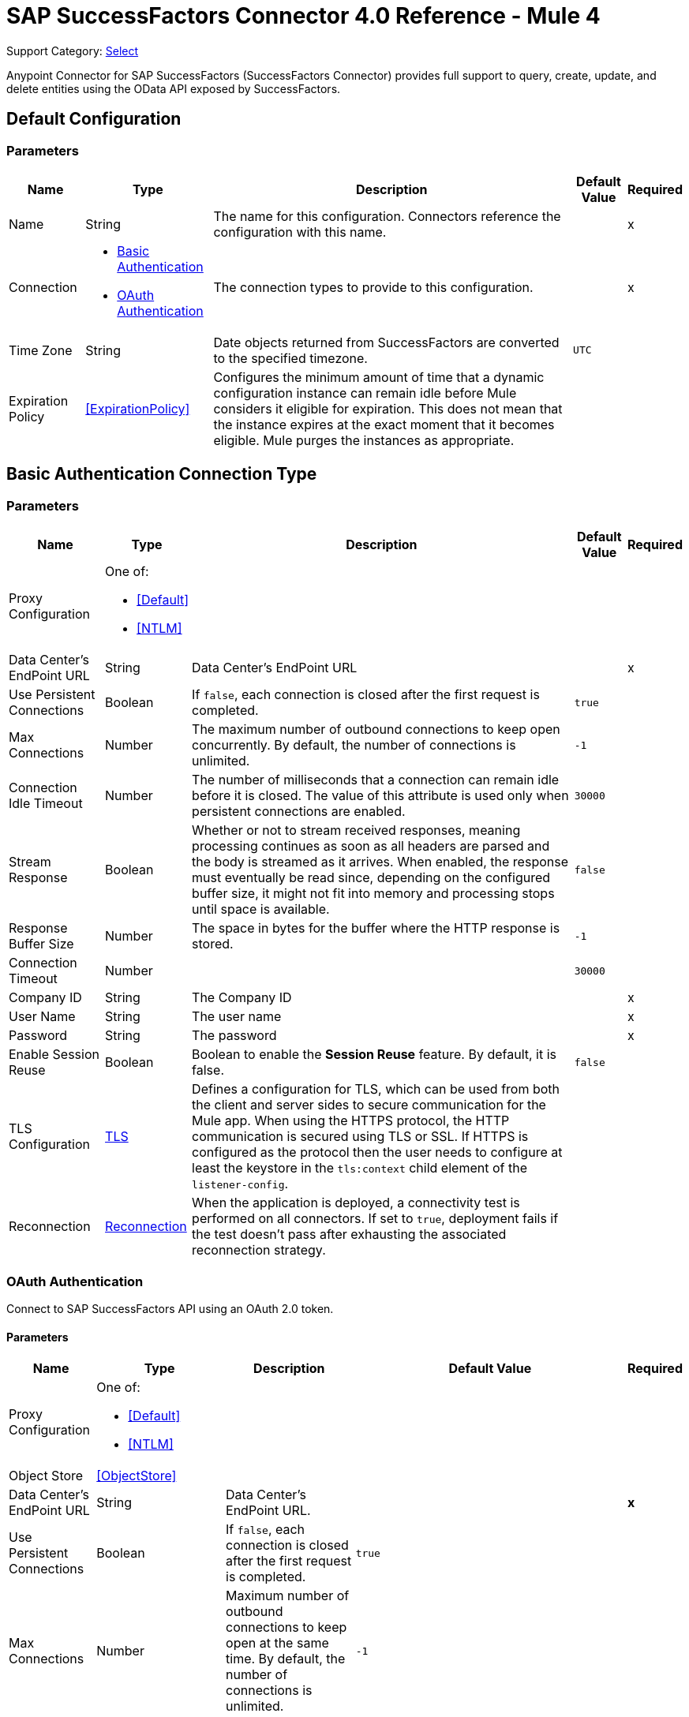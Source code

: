 = SAP SuccessFactors Connector 4.0 Reference - Mule 4
:page-aliases: connectors::sap/sap-successfactors-connector-reference.adoc

Support Category: https://www.mulesoft.com/legal/versioning-back-support-policy#anypoint-connectors[Select]


Anypoint Connector for SAP SuccessFactors (SuccessFactors Connector) provides full support to query, create, update, and delete entities using the OData API exposed by SuccessFactors.


[[config]]
== Default Configuration

=== Parameters

[%header%autowidth.spread]
|===
| Name | Type | Description | Default Value | Required
|Name | String | The name for this configuration. Connectors reference the configuration with this name. | |x
| Connection a| * <<config_basic, Basic Authentication>> 
* <<config_oauth, OAuth Authentication>> 
| The connection types to provide to this configuration. | |x
| Time Zone a| String |  Date objects returned from SuccessFactors are converted to the specified timezone. |  `UTC` | 
| Expiration Policy a| <<ExpirationPolicy>> |  Configures the minimum amount of time that a dynamic configuration instance can remain idle before Mule considers it eligible for expiration. This does not mean that the instance expires at the exact moment that it becomes eligible. Mule purges the instances as appropriate. |  |
|===

[[config_basic]]
== Basic Authentication Connection Type

=== Parameters

[%header%autowidth.spread]
|===
| Name | Type | Description | Default Value | Required
| Proxy Configuration a| One of:

* <<Default>>
* <<NTLM>> |  |  |
| Data Center's EndPoint URL a| String |  Data Center's EndPoint URL |  |x
| Use Persistent Connections a| Boolean |  If `false`, each connection is closed after the first request is completed. |  `true` |
| Max Connections a| Number |  The maximum number of outbound connections to keep open concurrently. By default, the number of connections is unlimited. |  `-1` |
| Connection Idle Timeout a| Number |  The number of milliseconds that a connection can remain idle before it is closed. The value of this attribute is used only when persistent connections are enabled. |  `30000` |
| Stream Response a| Boolean |  Whether or not to stream received responses, meaning processing continues as soon as all headers are parsed and the body is streamed as it arrives. When enabled, the response must eventually be read since, depending on the configured buffer size, it might not fit into memory and processing stops until space is available. |  `false` |
| Response Buffer Size a| Number | The space in bytes for the buffer where the HTTP response is stored. |  `-1` |
| Connection Timeout a| Number |  |  `30000` |
| Company ID a| String |  The Company ID |  |x
| User Name a| String |  The user name |  |x
| Password a| String |  The password |  |x
| Enable Session Reuse a| Boolean |  Boolean to enable the *Session Reuse* feature. By default, it is false. |  `false` |
| TLS Configuration a| <<TLS>> |  Defines a configuration for TLS, which can be used from both the client and server sides to secure communication for the Mule app. When using the HTTPS protocol, the HTTP communication is secured using TLS or SSL. If HTTPS is configured as the protocol then the user needs to configure at least the keystore in the `tls:context` child element of the `listener-config`. |  |
| Reconnection a| <<Reconnection>> |  When the application is deployed, a connectivity test is performed on all connectors. If set to `true`, deployment fails if the test doesn't pass after exhausting the associated reconnection strategy. |  |
|===

[[config_oauth]]
=== OAuth Authentication

Connect to SAP SuccessFactors API using an OAuth 2.0 token.

==== Parameters

[%header%autowidth.spread]
|===
| Name | Type | Description | Default Value | Required
| Proxy Configuration a| One of:

* <<Default>>
* <<NTLM>> |  |  | 
| Object Store a| <<ObjectStore>> |  |  | 
| Data Center's EndPoint URL a| String | Data Center's EndPoint URL. |  | *x*
| Use Persistent Connections a| Boolean |  If `false`, each connection is closed after the first request is completed. |  `true` | 
| Max Connections a| Number | Maximum number of outbound connections to keep open at the same time. By default, the number of connections is unlimited. |  `-1` | 
| Connection Idle Timeout a| Number |  Number of milliseconds that a connection can remain idle before it is closed. The value of this attribute is used only when persistent connections are enabled. |  `30000` | 
| Stream Response a| Boolean | Whether or not received responses should be streamed. This means that processing continues as soon as all headers are parsed, and the body is streamed as it arrives. When enabled, the response must eventually be read since, depending on the configured buffer size, it might not fit into memory and processing stops until space is available. |  `false` | 
| Response Buffer Size a| Number | Space, in bytes, for the buffer where the HTTP response is stored. |  `-1` | 
| Connection Timeout a| Number |  |  `30000` | 
| Client Id a| String | The client ID. |  | *x*
| User Id a| String | The user ID. |  | *x*
| The private key from the X.509 certificate. a| String | The private key. |  | *x*
| The company id. a| String | The company ID. |  | *x*
| The token url. a| String | The token URL. |  +++https://api4.successfactors.com/oauth/token+++ | 
| The authorisation url. a| String | Authorization token URL. |  +++https://api4.successfactors.com/oauth/idp+++ | 
| Scopes a| String |  The scopes. |  | 
| Default headers a| Array of <<defaultHeader>> | Default HTTP headers to include in the message. |  | 
| Default query parameters a| Array of <<defaultQueryParam>> | Default Query parameters to include in the request. |  | 
| TLS Configuration a| <<Tls>> | Defines a configuration for TLS, which can be used from both the client and server sides to secure communication for the Mule app. When using the HTTPS protocol, the HTTP communication is secured using TLS or SSL. If HTTPS is configured as the protocol then the user needs to configure at least the keystore in the `tls:context` child element of the `listener-config`. |  | 
| Reconnection a| <<Reconnection>> | When the application is deployed, a connectivity test is performed on all connectors. If set to `true`, deployment fails if the test doesn't pass after exhausting the associated reconnection strategy. |  | 
|===

== Operations

* <<createEntity>>
* <<deleteEntity>>
* <<getEntityById>>
* <<query>>
* <<update>>
* <<upsertEntity>>

[[createEntity]]
== Create Entity
`<successfactors:create-entity>`

Creates a new entity, the type of which is defined by the *Entity Set Name*.

=== Parameters

[%header%autowidth.spread]
|===
| Name | Type | Description | Default Value | Required
| Configuration | String | Name of the configuration to use. | |x
| Entity Set Name a| String | Entity set name to which the created entity belongs. |  |x
| Properties a| Object | Properties of the entity. |  #[payload] |
| Target Variable a| String |  The name of a variable in which to place the operation's output. |  |
| Target Value a| String |  An expression that evaluates the operation's output. The expression outcome is stored in the *Target variable*. |  #[payload] |
| Reconnection Strategy a| * <<reconnect>>
* <<reconnect-forever>> |  A retry strategy in case of connectivity errors |  |
|===

=== Output

[%autowidth.spread]
|===
| Type | Object
|===

=== For Configurations

* <<config>>

=== Throws

* SUCCESSFACTORS:BAD_REQUEST
* SUCCESSFACTORS:CONNECTIVITY
* SUCCESSFACTORS:INVALID_INPUT
* SUCCESSFACTORS:INVALID_PAGE_SIZE
* SUCCESSFACTORS:META_DATA_ERROR
* SUCCESSFACTORS:NOT_FOUND
* SUCCESSFACTORS:OPERATION_FAILED
* SUCCESSFACTORS:PARSE_ERROR
* SUCCESSFACTORS:RETRY_EXHAUSTED
* SUCCESSFACTORS:SERVER_ERROR
* SUCCESSFACTORS:TIMEOUT 
* SUCCESSFACTORS:UNAUTHORIZED
* SUCCESSFACTORS:UNKNOWN
* SUCCESSFACTORS:VALIDATION


[[deleteEntity]]
== Delete Entity

`<successfactors:delete-entity>`


This operation deletes the entry for a specified entity.

=== Parameters

[%header%autowidth.spread]
|===
| Name | Type | Description | Default Value | Required
| Configuration | String | Name of the configuration to use | |x
| Entity Set Name a| String |  Name of the entity set from which to delete the entity |  |x
| Key Properties a| Object |  #[payload] |  |x
| Reconnection Strategy a| * <<reconnect>>
* <<reconnect-forever>> |  A retry strategy in case of connectivity errors |  |
|===

=== For Configurations

* <<config>>

=== Throws

* SUCCESSFACTORS:BAD_REQUEST 
* SUCCESSFACTORS:CONNECTIVITY 
* SUCCESSFACTORS:INVALID_INPUT 
* SUCCESSFACTORS:INVALID_PAGE_SIZE 
* SUCCESSFACTORS:META_DATA_ERROR 
* SUCCESSFACTORS:NOT_FOUND 
* SUCCESSFACTORS:PARSE_ERROR 
* SUCCESSFACTORS:RETRY_EXHAUSTED 
* SUCCESSFACTORS:SERVER_ERROR 
* SUCCESSFACTORS:TIMEOUT 
* SUCCESSFACTORS:UNAUTHORIZED 
* SUCCESSFACTORS:UNKNOWN 
* SUCCESSFACTORS:VALIDATION 


[[getEntityById]]
== Get Entity By ID
`<successfactors:get-entity-by-id>`

Retrieves an entity by its specified key from the resource path of the URI.

=== Parameters

[%header%autowidth.spread]
|===
| Name | Type | Description | Default Value | Required
| Configuration | String | Name of the configuration to use. | |x
| Select a| String |  Value of a `$select` System Query Option is a comma-separated list of selection clauses, each of which can be a Property name, Navigation Property name, or asterisk (&#42;) character. |  | 
| Expand a| String |  The syntax of an `$expand` query option is a comma-separated list of Navigation Properties. |  | 
| Entity Set Name a| String | Entity set name to search using the entity with the given key. |  |x
| Key Properties a| Object  |  #[payload] |  |x
| Target Variable a| String |  Name of a variable in which to place the operation's output. |  |
| Target Value a| String |  An expression that evaluates the operation's output. The expression outcome is stored in the *Target variable*. |  #[payload] |
| Reconnection Strategy a| * <<reconnect>>
* <<reconnect-forever>> |  A retry strategy in case of connectivity errors |  |
|===

=== Output

[%autowidth.spread]
|===
| Type | Object
|===

=== For Configurations

* <<config>>

=== Throws

* SUCCESSFACTORS:BAD_REQUEST 
* SUCCESSFACTORS:CONNECTIVITY 
* SUCCESSFACTORS:INVALID_INPUT 
* SUCCESSFACTORS:INVALID_PAGE_SIZE 
* SUCCESSFACTORS:META_DATA_ERROR 
* SUCCESSFACTORS:NOT_FOUND 
* SUCCESSFACTORS:PARSE_ERROR 
* SUCCESSFACTORS:RETRY_EXHAUSTED 
* SUCCESSFACTORS:SERVER_ERROR 
* SUCCESSFACTORS:TIMEOUT 
* SUCCESSFACTORS:UNAUTHORIZED 
* SUCCESSFACTORS:UNKNOWN 
* SUCCESSFACTORS:VALIDATION 


[[query]]
== Query

`<successfactors:query>`

This operation queries entities of a specified type.

=== Parameters

[%header%autowidth.spread]
|===
| Name | Type | Description | Default Value | Required
| Configuration | String | The name of the configuration to use. | |x
| Entity Set Name a| String |  Name of the entity set in which to query. |  |x
| Filter a| One of:

* <<Addition>>
* <<And>>
* <<Division>>
* <<EndsWith>>
* <<EqualTo>>
* <<GreaterThan>>
* <<Grouping>>
* <<In>>
* <<LesserThan>>
* <<Like>>
* <<Module>>
* <<Multiplication>>
* <<Not>>
* <<Or>>
* <<QueryValue>>
* <<StartsWith>>
* <<Subtraction>>
* <<ToLowercase>>
* <<ToUppercase>>
* <<Trim>>
|  |  |
| Order By Values a| Array of <<OrderByValue>> |  |  |
| Select a| String |  Specifies that a response from an OData service should return a subset of the properties. |  | 
| Expand a| String | The `$expand` parameter indicates a comma-separated list of Navigation Properties. |  | 
| Page Size a| Number |  |  100 |
| Top a| Number |  |  |
| Skip a| Number |  |  |
| Streaming Strategy a| * <<repeatable-in-memory-iterable>>
* <<repeatable-file-store-iterable>>
* <<non-repeatable-iterable>> |  Configure the streaming strategy for the connector. |  |
| Target Variable a| String |  The name of a variable in which to place the operation's output. |  |
| Target Value a| String |  An expression that evaluates the operation's output. The expression outcome is stored in the *Target variable*. |  #[payload] |
| Reconnection Strategy a| * <<reconnect>>
* <<reconnect-forever>> |  A retry strategy in case of connectivity errors. |  |
|===

=== Output

[%autowidth.spread]
|===
| Type | Array of Object
|===

=== For Configurations

* <<config>>

=== Throws

* SUCCESSFACTORS:BAD_REQUEST 
* SUCCESSFACTORS:CONNECTIVITY 
* SUCCESSFACTORS:INVALID_INPUT 
* SUCCESSFACTORS:INVALID_PAGE_SIZE 
* SUCCESSFACTORS:META_DATA_ERROR 
* SUCCESSFACTORS:NOT_FOUND 
* SUCCESSFACTORS:PARSE_ERROR 
* SUCCESSFACTORS:SERVER_ERROR 
* SUCCESSFACTORS:TIMEOUT 
* SUCCESSFACTORS:UNAUTHORIZED 
* SUCCESSFACTORS:UNKNOWN 
* SUCCESSFACTORS:VALIDATION 



[[update]]
== Update
`<successfactors:update>`

Replaces the existing data in an entity, so all property values in the entity either take the values provided in the request body or are reset to their default value if no data is provided in the request.

=== Parameters

[%header%autowidth.spread]
|===
| Name | Type | Description | Default Value | Required
| Configuration | String | Name of the configuration to use. | |x
| Entity Set Name a| String | Entity set name. This value is dynamically loaded from the SuccessFactors OData description file.|  |x
| Properties a| Object |  The properties that are present on the new entity. These properties should contain the key of the entity. |  #[payload] |
| Reconnection Strategy a| * <<reconnect>>
* <<reconnect-forever>> |  A retry strategy in case of connectivity errors. |  |
|===

=== For Configurations

* <<config>>

=== Throws

* SUCCESSFACTORS:BAD_REQUEST 
* SUCCESSFACTORS:CONNECTIVITY 
* SUCCESSFACTORS:INVALID_INPUT 
* SUCCESSFACTORS:INVALID_PAGE_SIZE 
* SUCCESSFACTORS:META_DATA_ERROR 
* SUCCESSFACTORS:NOT_FOUND 
* SUCCESSFACTORS:PARSE_ERROR 
* SUCCESSFACTORS:RETRY_EXHAUSTED 
* SUCCESSFACTORS:SERVER_ERROR 
* SUCCESSFACTORS:TIMEOUT 
* SUCCESSFACTORS:UNAUTHORIZED 
* SUCCESSFACTORS:UNKNOWN 
* SUCCESSFACTORS:VALIDATION 

[[upsertEntity]]
== Upsert Entity
`<successfactors:upsert-entity>`

Creates or updates an entity on SuccessFactors, the type of which is defined by the *Entity Set Name* property. This method returns the full SAP SuccessFactors upsert response after it finishes executing.

=== Parameters
[cols=".^20%,.^20%,.^35%,.^20%,^.^5%", options="header"]
|======================
| Name | Type | Description | Default Value | Required
| Configuration | String | Name of the configuration to use. | | *x*
| Entity Set Name a| String |  Entity set name. This value is dynamically loaded from SuccessFactors OData description file. |  | *x*
| Properties a| Object |  Properties that are present on the entity. |  #[payload] | 
| Target Variable a| String |  Name of a variable on which to place the operation's output |  | 
| Target Value a| String | An expression that evaluates the operation's output. The expression outcome is stored in the *Target variable*. |  #[payload] |
| Reconnection Strategy a| * <<reconnect>>
* <<reconnect-forever>> |  Retry strategy in case of connectivity errors. |  | 
|======================

==== Output
[cols=".^50%,.^50%"]
|======================
| *Type* a| Object
|======================

==== For Configurations.
* <<config>> 

=== Throws

* SUCCESSFACTORS:NOT_FOUND 
* SUCCESSFACTORS:INVALID_PAGE_SIZE 
* SUCCESSFACTORS:VALIDATION 
* SUCCESSFACTORS:INVALID_INPUT 
* SUCCESSFACTORS:TIMEOUT 
* SUCCESSFACTORS:RETRY_EXHAUSTED 
* SUCCESSFACTORS:UNKNOWN 
* SUCCESSFACTORS:META_DATA_ERROR 
* SUCCESSFACTORS:BAD_REQUEST 
* SUCCESSFACTORS:SERVER_ERROR 
* SUCCESSFACTORS:CONNECTIVITY 
* SUCCESSFACTORS:UNAUTHORIZED 
* SUCCESSFACTORS:PARSE_ERROR 


== Types

[[Tls]]
=== TLS

[%header%autowidth.spread]
|===
| Field | Type | Description | Default Value | Required
| Enabled Protocols a| String | A comma-separated list of protocols enabled for this context |  |
| Enabled Cipher Suites a| String | A comma-separated list of cipher suites enabled for this context |  |
| Trust Store a| <<TrustStore>> |  |  |
| Key Store a| <<KeyStore>> |  |  |
| Revocation Check a| * <<standard-revocation-check>>
* <<custom-ocsp-responder>>
* <<crl-file>> |  |  |
|===

[[TrustStore]]
=== Trust Store

[%header%autowidth.spread]
|===
| Field | Type | Description | Default Value | Required
| Path a| String | The location to resolve relative to the current classpath and file system (if possible) of the truststore. |  |
| Password a| String | The password used to protect the trust store. |  |
| Type a| String | The type of store used. |  |
| Algorithm a| String | The algorithm used by the truststore. |  |
| Insecure a| Boolean | If true, no certificate validations are performed, rendering connections vulnerable to attacks. Use at your own risk. |  |
|===

[[KeyStore]]
=== Key Store

[%header%autowidth.spread]
|===
| Field | Type | Description | Default Value | Required
| Path a| String | The location to resolve relative to the current classpath and file system (if possible) of the keystore |  |
| Type a| String | Type of store used |  |
| Alias a| String | When the key store contains many private keys, this attribute indicates the alias of the key to use. If not defined, the first key in the file is used by default. |  |
| Key Password a| String | Password used to protect the private key |  |
| Password a| String | Password used to protect the keystore |  |
| Algorithm a| String | The algorithm used by the keystore |  |
|===

[[standard-revocation-check]]
=== Standard Revocation Check

[%header%autowidth.spread]
|===
| Field | Type | Description | Default Value | Required
| Only End Entities a| Boolean | Verify only the last element of the certificate chain. |  |
| Prefer Crls a| Boolean | Try CRL instead of OCSP first. |  |
| No Fallback a| Boolean | Do not use the secondary checking method (the one not selected previously). |  |
| Soft Fail a| Boolean | Avoid verification failure when the revocation server cannot be reached or is busy. |  |
|===

[[custom-ocsp-responder]]
=== Custom OCSP Responder

[%header%autowidth.spread]
|===
| Field | Type | Description | Default Value | Required
| Url a| String | The URL of the OCSP responder. |  |
| Cert Alias a| String | Alias of the signing certificate for the OCSP response (must be in the truststore), if present. |  |
|===

[[crl-file]]
=== CRL File

[%header%autowidth.spread]
|===
| Field | Type | Description | Default Value | Required
| Path a| String | Path to the CRL file |  |
|===

[[Reconnection]]
=== Reconnection

[%header%autowidth.spread]
|===
| Field | Type | Description | Default Value | Required
| Fails Deployment a| Boolean | When the application is deployed, a connectivity test is performed on all connectors. If set to true, deployment fails if the test doesn't pass after exhausting the associated reconnection strategy. |  |
| Reconnection Strategy a| * <<reconnect>>
* <<reconnect-forever>> | The reconnection strategy to use. |  |
|===

[[reconnect]]
=== Reconnect

[%header,cols="20s,25a,30a,15a,10a"]
|===
| Field | Type | Description | Default Value | Required
| Frequency a| Number | How often to reconnect (in milliseconds) | |
| Count a| Number | The number of reconnection attempts to make. | |
| blocking |Boolean |If `false`, the reconnection strategy runs in a separate, non-blocking thread. | `true` |
|===

[[reconnect-forever]]
=== Reconnect Forever

[%header,cols="20s,25a,30a,15a,10a"]
|===
| Field | Type | Description | Default Value | Required
| Frequency a| Number | How often to reconnect (in milliseconds) | |
| blocking |Boolean |If `false`, the reconnection strategy runs in a separate, non-blocking thread. | `true` |
|===

[[defaultHeader]]
=== Default Header

[%header%autowidth.spread]
|====
| Field | Type | Description | Default Value | Required
| Key a| String | The key |  | x
| Value a| String | The value |  | x
|===

[[defaultQueryParam]]
=== Default Query Param

[%header%autowidth.spread]
|===
| Field | Type | Description | Default Value | Required
| Key a| String | The key |  | x
| Value a| String | The value |  | x
|===

[[ExpirationPolicy]]
=== Expiration Policy

[%header%autowidth.spread]
|===
| Field | Type | Description | Default Value | Required
| Max Idle Time a| Number | A scalar time value for the maximum amount of time a dynamic configuration instance should be allowed to be idle before it's considered eligible for expiration. |  |
| Time Unit a| Enumeration, one of:

** NANOSECONDS
** MICROSECONDS
** MILLISECONDS
** SECONDS
** MINUTES
** HOURS
** DAYS | A time unit that qualifies the maxIdleTime attribute |  |
|===

[[OrderByValue]]
=== Order By Value

[%header%autowidth.spread]
|===
| Field | Type | Description | Default Value | Required
| Field a| String | The field by which to order. |  | x
| Direction a| Enumeration, one of:

** ASCENDING
** DESCENDING | The direction by which to order. Default is ASCENDING | ASCENDING | 
|===

[[repeatable-in-memory-iterable]]
=== Repeatable In-Memory Iterable

[%header%autowidth.spread]
|===
| Field | Type | Description | Default Value | Required
| Initial Buffer Size a| Number | This is the amount of instances to initially allow to be kept in memory to consume the stream and provide random access to it. If the stream contains more data than can fit into this buffer, then the buffer expands according to the bufferSizeIncrement attribute, with an upper limit of maxInMemorySize. Default value is 100 instances. |  |
| Buffer Size Increment a| Number | This is by how much the buffer size expands if it exceeds its initial size. Setting a value of zero or lower means that the buffer should not expand and that to raise a STREAM_MAXIMUM_SIZE_EXCEEDED error when the buffer gets full. Default value is 100 instances. |  |
| Max Buffer Size a| Number | This is the maximum amount of memory to use. If more than that is used then raise a STREAM_MAXIMUM_SIZE_EXCEEDED error. A value lower or equal to zero means no limit. |  |
|===

[[repeatable-file-store-iterable]]
=== Repeatable File Store Iterable

[%header%autowidth.spread]
|===
| Field | Type | Description | Default Value | Required
| Max In Memory Size a| Number | This is the maximum number of instances to keep in memory. If more than that is required, then it starts to buffer the content on disk. |  |
| Buffer Unit a| Enumeration, one of:

** BYTE
** KB
** MB
** GB | The unit in which maxInMemorySize is expressed |  |
|===

[non-repeatable-iterable]
=== Non-repeatable Stream

In some cases, you may want to disable the repeatable stream functionality and use non-repeatable streams, which can have less performance overhead, memory use, and cost.

[[Default]]
=== Default

[%header%autowidth.spread]
|===
| Field | Type | Description | Default Value | Required
| Host a| String | Host where the proxy requests are sent. |  | x
| Port a| Number | Port where the proxy requests are sent. |  | x
| Username a| String | The username to authenticate against the proxy. |  |
| Password a| String | The password to authenticate against the proxy. |  |
| Non Proxy Hosts a| String | A list of comma separated hosts against which the proxy should not be used. |  |
|===

[[NTLM]]
=== NTLM

[%header%autowidth.spread]
|===
| Field | Type | Description | Default Value | Required
| Ntlm Domain a| String | The domain to authenticate against the proxy. |  | x
| Host a| String | Host where the proxy requests are sent. |  | x
| Port a| Number | Port where the proxy requests are sent. |  | x
| Username a| String | The username to authenticate against the proxy. |  |
| Password a| String | The password to authenticate against the proxy. |  |
| Non Proxy Hosts a| String | A list of comma separated hosts against which the proxy should not be used. |  |
|===

[[Addition]]
=== Addition

[cols=".^20%,.^25%,.^30%,.^15%,.^10%", options="header"]
|======================
| Field | Type | Description | Default Value | Required
| Value To Add a| Number | The value to add. Accepts a double. |  | x
| Field Name a| String | The name of the field on which to operate. |  | x
|======================

[[Division]]
=== Division

[cols=".^20%,.^25%,.^30%,.^15%,.^10%", options="header"]
|======================
| Field | Type | Description | Default Value | Required
| Divider a| Number | The value by which the field value will be divided. This value should never be 0. |  | x
| Field Name a| String | The name of the field on which to operate. |  | x
|======================

[[Module]]
=== Module

[cols=".^20%,.^25%,.^30%,.^15%,.^10%", options="header"]
|======================
| Field | Type | Description | Default Value | Required
| Divider a| Number | The value by which the field value will be divided. This value should never be 0. |  | x
| Field Name a| String | The name of the field on which to operate. |  | x
|======================

[[Multiplication]]
=== Multiplication

[cols=".^20%,.^25%,.^30%,.^15%,.^10%", options="header"]
|======================
| Field | Type | Description | Default Value | Required
| Multiplier a| Number | The value by which to multiply the value of the field. |  | x
| Field Name a| String | The name of the field on which to operate. |  | x
|======================

[[Subtraction]]
=== Subtraction

[cols=".^20%,.^25%,.^30%,.^15%,.^10%", options="header"]
|======================
| Field | Type | Description | Default Value | Required
| Value To Substract a| Number | The value to subtract. Accepts a double. |  | x
| Field Name a| String | The name of the field on which to operate. |  | x
|======================

[[In]]
=== In

[cols=".^20%,.^25%,.^30%,.^15%,.^10%", options="header"]
|======================
| Field | Type | Description | Default Value | Required
| Values a| Array of String | The list of values against which the field value will be checked. |  | x
| Field Name a| String | The name of the field on which to operate. |  | x
|======================

[[Like]]
=== Like

[cols=".^20%,.^25%,.^30%,.^15%,.^10%", options="header"]
|======================
| Field | Type | Description | Default Value | Required
| Value a| String | The expression to evaluate against the field value. |  | x
| Field Name a| String | The name of the field on which to operate. |  | x
|======================

[[QueryValue]]
=== Query Value

[%header%autowidth.spread]
|===
| Field | Type | Description | Default Value | Required
| Value a| String |  |  |
|===

[[And]]
=== And

[%header%autowidth.spread]
|===
| Field | Type | Description | Default Value | Required
| Operators a| Array of One of:

* <<Addition>>
* <<And>>
* <<Division>>
* <<EndsWith>>
* <<EqualTo>>
* <<GreaterThan>>
* <<Grouping>>
* <<In>>
* <<LesserThan>>
* <<Like>>
* <<Module>>
* <<Multiplication>>
* <<Not>>
* <<Or>>
* <<QueryValue>>
* <<StartsWith>>
* <<Subtraction>>
* <<ToLowercase>>
* <<ToUppercase>>
* <<Trim>>
|  |  | x
|===

[[EqualTo]]
=== Equal To

[%header%autowidth.spread]
|===
| Field | Type | Description | Default Value | Required
| Compared Value a| String |  |  | x
| Field Name a| String |  |  | x
|===

[[GreaterThan]]
=== Greater Than

[%header%autowidth.spread]
|===
| Field | Type | Description | Default Value | Required
| Compared Value a| String |  |  | x
| Field Name a| String |  |  | x
|===

[[LesserThan]]
=== Lesser Than

[%header%autowidth.spread]
|===
| Field | Type | Description | Default Value | Required
| Compared Value a| String |  |  | x
| Field Name a| String |  |  | x
|===

[[Not]]
=== Not

[%header%autowidth.spread]
|===
| Field | Type | Description | Default Value | Required
| Negative a| One of:

* <<Addition>>
* <<And>>
* <<Division>>
* <<EndsWith>>
* <<EqualTo>>
* <<GreaterThan>>
* <<Grouping>>
* <<In>>
* <<LesserThan>>
* <<Like>>
* <<Module>>
* <<Multiplication>>
* <<Not>>
* <<Or>>
* <<QueryValue>>
* <<StartsWith>>
* <<Subtraction>>
* <<ToLowercase>>
* <<ToUppercase>>
* <<Trim>>
|  |  | x
|===

[[Or]]
=== Or

[%header%autowidth.spread]
|===
| Field | Type | Description | Default Value | Required
| Operators a| Array of One of:

* <<Addition>>
* <<And>>
* <<Division>>
* <<EndsWith>>
* <<EqualTo>>
* <<GreaterThan>>
* <<Grouping>>
* <<In>>
* <<LesserThan>>
* <<Like>>
* <<Module>>
* <<Multiplication>>
* <<Not>>
* <<Or>>
* <<QueryValue>>
* <<StartsWith>>
* <<Subtraction>>
* <<ToLowercase>>
* <<ToUppercase>>
* <<Trim>>
|  |  | x
|===

[[Grouping]]
=== Grouping

[%header%autowidth.spread]
|===
| Field | Type | Description | Default Value | Required
| Operator a| One of:

* <<Addition>>
* <<And>>
* <<Division>>
* <<EndsWith>>
* <<EqualTo>>
* <<GreaterThan>>
* <<Grouping>>
* <<In>>
* <<LesserThan>>
* <<Like>>
* <<Module>>
* <<Multiplication>>
* <<Not>>
* <<Or>>
* <<QueryValue>>
* <<StartsWith>>
* <<Subtraction>>
* <<ToLowercase>>
* <<ToUppercase>>
* <<Trim>>
|  |  | x
| Field Name a| String |  |  | x
|===

[[EndsWith]]
=== Ends With

[cols=".^20%,.^25%,.^30%,.^15%,.^10%", options="header"]
|======================
| Field | Type | Description | Default Value | Required
| Ends With Value a| String | The string value with which the field value should end. |  | x
| Field Name a| String | The name of the field on which to operate. |  | x
|======================

[[StartsWith]]
=== Starts With

[cols=".^20%,.^25%,.^30%,.^15%,.^10%", options="header"]
|======================
| Field | Type | Description | Default Value | Required
| Starts With Value a| String | The string value with which the field value should start. |  | x
| Field Name a| String | The name of the field on which to operate. |  | x
|======================

[[ToLowercase]]
=== To Lowercase

[%header%autowidth.spread]
|===
| Field | Type | Description | Default Value | Required
| Field Name a| String |  |  | x
|===

[[ToUppercase]]
=== To Uppercase

[%header%autowidth.spread]
|===
| Field | Type | Description | Default Value | Required
| Field Name a| String |  |  | x
|===

[[Trim]]
=== Trim

[%header%autowidth.spread]
|===
| Field | Type | Description | Default Value | Required
| Field Name a| String |  |  | x
|===

== See Also

https://help.mulesoft.com[MuleSoft Help Center]
